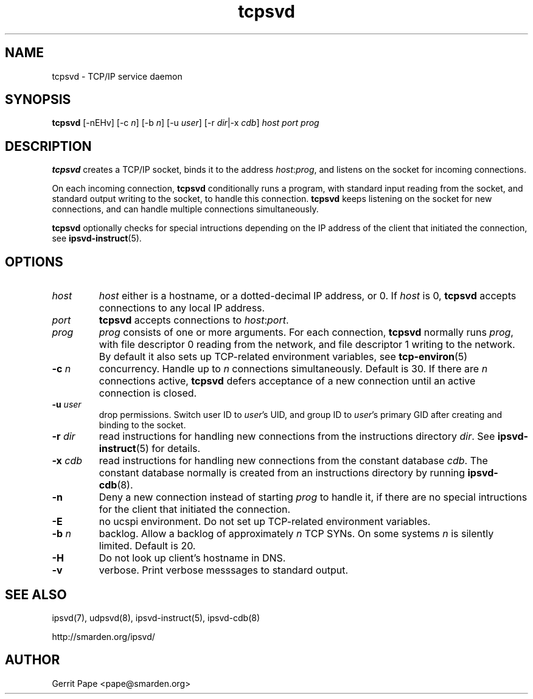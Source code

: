 .TH tcpsvd 8
.SH NAME
tcpsvd \- TCP/IP service daemon
.SH SYNOPSIS
.B tcpsvd
[\-nEHv] [\-c
.I n\fR] [\-b
.I n\fR] [\-u
.I user\fR] [\-r
.IR dir |\-x
.I cdb\fR]
.I host
.I port
.I prog
.SH DESCRIPTION
.B tcpsvd
creates a TCP/IP socket, binds it to the address
.IR host :\fIprog\fR,
and listens on the socket for incoming connections.
.P
On each incoming connection,
.B tcpsvd
conditionally runs a program, with standard input reading from the socket,
and standard output writing to the socket, to handle this connection.
.B tcpsvd
keeps listening on the socket for new connections, and can handle multiple
connections simultaneously.
.P
.B tcpsvd
optionally checks for special intructions depending on the IP address of the
client that initiated the connection, see
.BR ipsvd-instruct (5).
.SH OPTIONS
.TP
.I host
.I host
either is a hostname, or a dotted-decimal IP address, or 0.
If
.I host
is 0,
.B tcpsvd
accepts connections to any local IP address.
.TP
.I port
.B tcpsvd
accepts connections to
.IR host :\fIport\fR.
.TP
.I prog
.I prog
consists of one or more arguments.
For each connection,
.B tcpsvd
normally runs
.IR prog ,
with file descriptor 0 reading from the network, and file descriptor 1
writing to the network.
By default it also sets up TCP-related environment variables, see
.BR tcp-environ (5)
.TP
.B \-c \fIn
concurrency.
Handle up to
.I n
connections simultaneously.
Default is 30.
If there are
.I n
connections active,
.B tcpsvd
defers acceptance of a new connection until an active connection is closed.
.TP
.B \-u \fIuser
drop permissions.
Switch user ID to
.IR user 's
UID, and group ID to
.IR user 's
primary GID after creating and binding to the socket.
.TP
.B \-r \fIdir
read instructions for handling new connections from the instructions
directory
.IR dir .
See
.BR ipsvd-instruct (5)
for details.
.TP
.B \-x \fIcdb
read instructions for handling new connections from the constant database
.IR cdb .
The constant database normally is created from an instructions directory by
running
.BR ipsvd-cdb (8).
.TP
.B \-n
Deny a new connection instead of starting
.I prog
to handle it, if there are no special intructions for the client that
initiated the connection.
.TP
.B \-E
no ucspi environment.
Do not set up TCP-related environment variables.
.TP
.B \-b \fIn
backlog.
Allow a backlog of approximately
.I n
TCP SYNs.
On some systems
.I n
is silently limited.
Default is 20.
.TP
.B \-H
Do not look up client's hostname in DNS.
.TP
.B \-v
verbose.
Print verbose messsages to standard output.
.SH SEE ALSO
ipsvd(7),
udpsvd(8),
ipsvd-instruct(5),
ipsvd-cdb(8)
.P
http://smarden.org/ipsvd/
.SH AUTHOR
Gerrit Pape <pape@smarden.org>
